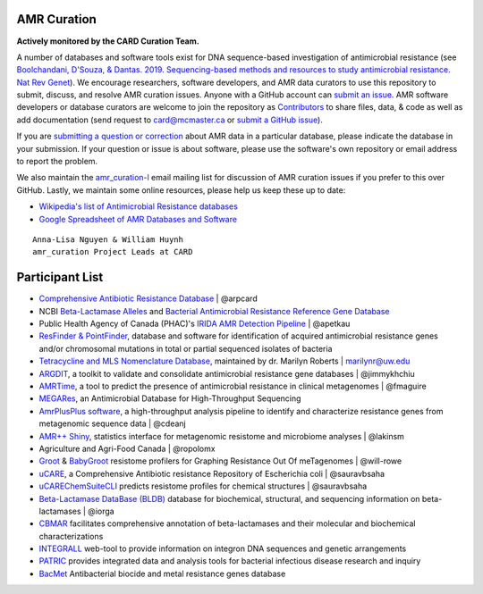 AMR Curation 
--------------------------------------------

**Actively monitored by the CARD Curation Team.**

A number of databases and software tools exist for DNA sequence-based investigation of antimicrobial resistance (see `Boolchandani, D'Souza, & Dantas. 2019. Sequencing-based methods and resources to study antimicrobial resistance. Nat Rev Genet <https://www.nature.com/articles/s41576-019-0108-4>`_). We encourage researchers, software developers, and AMR data curators to use this repository to submit, discuss, and resolve AMR curation issues. Anyone with a GitHub account can `submit an issue <https://github.com/arpcard/amr_curation/issues>`_. AMR software developers or database curators are welcome to join the repository as `Contributors <https://github.com/arpcard/amr_curation/graphs/contributors>`_ to share files, data, & code as well as add documentation (send request to card@mcmaster.ca or `submit a GitHub issue <https://github.com/arpcard/amr_curation/issues>`_).

If you are `submitting a question or correction <https://github.com/arpcard/amr_curation/issues>`_ about AMR data in a particular database, please indicate the database in your submission. If your question or issue is about software, please use the software's own repository or email address to report the problem.

We also maintain the `amr_curation-l <https://mailman.mcmaster.ca/mailman/listinfo/amr_curation-l>`_ email mailing list for discussion of AMR curation issues if you prefer to this over GitHub. Lastly, we maintain some online resources, please help us keep these up to date:

* `Wikipedia's list of Antimicrobial Resistance databases <https://en.wikipedia.org/wiki/List_of_biological_databases#Antimicrobial_resistance_databases>`_
* `Google Spreadsheet of AMR Databases and Software <https://docs.google.com/spreadsheets/d/1psHogF0rZIIq9AXbFfjQNYVXoOVHEYPOi9CYLvtO04U/edit?usp=sharing>`_

.. image:: images/volunteers.jpg

::

  Anna-Lisa Nguyen & William Huynh
  amr_curation Project Leads at CARD

Participant List
--------------------------------------------

* `Comprehensive Antibiotic Resistance Database <http://card.mcmaster.ca>`_ | @arpcard
* NCBI `Beta-Lactamase Alleles <https://www.ncbi.nlm.nih.gov/bioproject/305729>`_ and `Bacterial Antimicrobial Resistance Reference Gene Database <https://www.ncbi.nlm.nih.gov/bioproject/PRJNA313047>`_
* Public Health Agency of Canada (PHAC)'s `IRIDA AMR Detection Pipeline <https://github.com/phac-nml/irida-plugin-amr-detection>`_ | @apetkau
* `ResFinder & PointFinder <https://cge.cbs.dtu.dk/services/ResFinder/>`_, database and software for identification of acquired antimicrobial resistance genes and/or chromosomal mutations in total or partial sequenced isolates of bacteria
* `Tetracycline and MLS Nomenclature Database <https://faculty.washington.edu/marilynr/>`_, maintained by dr. Marilyn Roberts | marilynr@uw.edu
* `ARGDIT <https://github.com/phglab/ARGDIT>`_, a toolkit to validate and consolidate antimicrobial resistance gene databases | @jimmykhchiu
* `AMRTime <https://github.com/beiko-lab/AMRtime>`_, a tool to predict the presence of antimicrobial resistance in clinical metagenomes | @fmaguire
* `MEGARes <https://megares.meglab.org>`_, an Antimicrobial Database for High-Throughput Sequencing
* `AmrPlusPlus software <https://github.com/cdeanj/amrplusplus>`_, a high-throughput analysis pipeline to identify and characterize resistance genes from metagenomic sequence data | @cdeanj
* `AMR++ Shiny <https://github.com/lakinsm/amrplusplus-shiny>`_, statistics interface for metagenomic resistome and microbiome analyses | @lakinsm
* Agriculture and Agri-Food Canada | @ropolomx
* `Groot <https://github.com/will-rowe/groot>`_ & `BabyGroot <https://github.com/will-rowe/baby-groot>`_ resistome profilers for Graphing Resistance Out Of meTagenomes | @will-rowe 
* `uCARE <http://e-bioinformatics.net/ucare/>`_, a Comprehensive Antibiotic resistance Repository of Escherichia coli | @sauravbsaha
* `uCAREChemSuiteCLI <https://github.com/sauravbsaha/uCAREChemSuiteCLI>`_ predicts resistome profiles for chemical structures | @sauravbsaha
* `Beta-Lactamase DataBase (BLDB) <http://www.bldb.eu/>`_ database for biochemical, structural, and sequencing information on beta-lactamases | @iorga
* `CBMAR <http://proteininformatics.org/mkumar/lactamasedb/>`_ facilitates comprehensive annotation of beta-lactamases and their molecular and biochemical characterizations
* `INTEGRALL <http://integrall.bio.ua.pt/>`_ web-tool to provide information on integron DNA sequences and genetic arrangements
* `PATRIC <https://patricbrc.org/>`_ provides integrated data and analysis tools for bacterial infectious disease research and inquiry
* `BacMet <http://bacmet.biomedicine.gu.se>`_ Antibacterial biocide and metal resistance genes database
